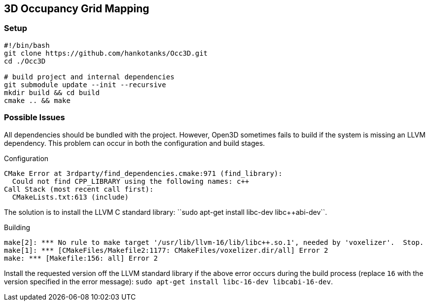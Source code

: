 == 3D Occupancy Grid Mapping

=== Setup

[source,sh]
----
#!/bin/bash
git clone https://github.com/hankotanks/Occ3D.git
cd ./Occ3D

# build project and internal dependencies
git submodule update --init --recursive
mkdir build && cd build
cmake .. && make
----

=== Possible Issues

All dependencies should be bundled with the project.
However, Open3D sometimes fails to build if the system is missing an LLVM dependency.
This problem can occur in both the configuration and build stages.

.Configuration
[source,sh]
----
CMake Error at 3rdparty/find_dependencies.cmake:971 (find_library):
  Could not find CPP_LIBRARY using the following names: c++
Call Stack (most recent call first):
  CMakeLists.txt:613 (include)
----

The solution is to install the LLVM C++ standard library: ``sudo apt-get install libc++-dev libc++abi-dev``.

.Building
[source,sh]
----
make[2]: *** No rule to make target '/usr/lib/llvm-16/lib/libc++.so.1', needed by 'voxelizer'.  Stop.
make[1]: *** [CMakeFiles/Makefile2:1177: CMakeFiles/voxelizer.dir/all] Error 2
make: *** [Makefile:156: all] Error 2
----

Install the requested version off the LLVM standard library if the above error occurs during the build process (replace `16` with the version specified in the error message): ``sudo apt-get install libc++-16-dev libc++abi-16-dev``.